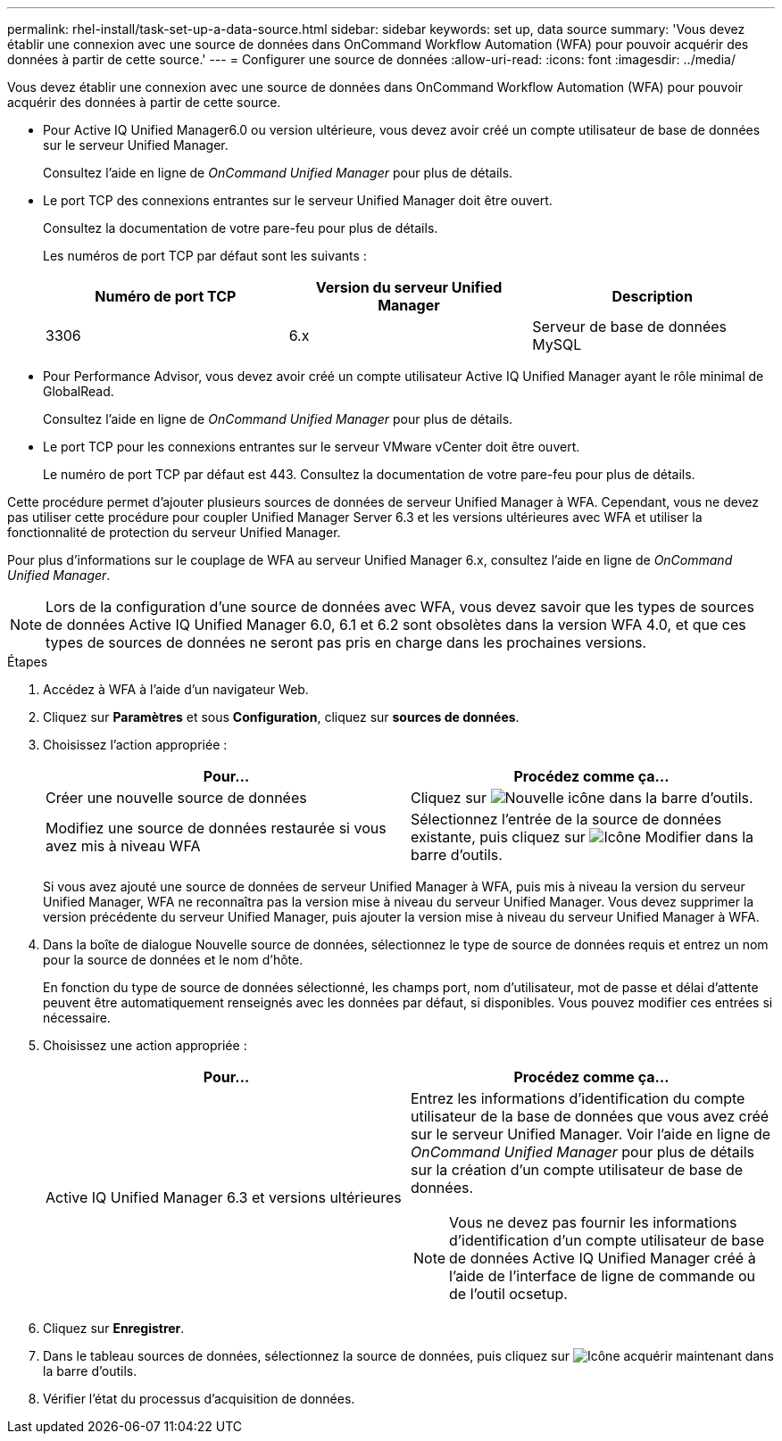 ---
permalink: rhel-install/task-set-up-a-data-source.html 
sidebar: sidebar 
keywords: set up, data source 
summary: 'Vous devez établir une connexion avec une source de données dans OnCommand Workflow Automation (WFA) pour pouvoir acquérir des données à partir de cette source.' 
---
= Configurer une source de données
:allow-uri-read: 
:icons: font
:imagesdir: ../media/


[role="lead"]
Vous devez établir une connexion avec une source de données dans OnCommand Workflow Automation (WFA) pour pouvoir acquérir des données à partir de cette source.

* Pour Active IQ Unified Manager6.0 ou version ultérieure, vous devez avoir créé un compte utilisateur de base de données sur le serveur Unified Manager.
+
Consultez l'aide en ligne de _OnCommand Unified Manager_ pour plus de détails.

* Le port TCP des connexions entrantes sur le serveur Unified Manager doit être ouvert.
+
Consultez la documentation de votre pare-feu pour plus de détails.

+
Les numéros de port TCP par défaut sont les suivants :

+
[cols="3*"]
|===
| Numéro de port TCP | Version du serveur Unified Manager | Description 


 a| 
3306
 a| 
6.x
 a| 
Serveur de base de données MySQL

|===
* Pour Performance Advisor, vous devez avoir créé un compte utilisateur Active IQ Unified Manager ayant le rôle minimal de GlobalRead.
+
Consultez l'aide en ligne de _OnCommand Unified Manager_ pour plus de détails.

* Le port TCP pour les connexions entrantes sur le serveur VMware vCenter doit être ouvert.
+
Le numéro de port TCP par défaut est 443. Consultez la documentation de votre pare-feu pour plus de détails.



Cette procédure permet d'ajouter plusieurs sources de données de serveur Unified Manager à WFA. Cependant, vous ne devez pas utiliser cette procédure pour coupler Unified Manager Server 6.3 et les versions ultérieures avec WFA et utiliser la fonctionnalité de protection du serveur Unified Manager.

Pour plus d'informations sur le couplage de WFA au serveur Unified Manager 6.x, consultez l'aide en ligne de _OnCommand Unified Manager_.

[NOTE]
====
Lors de la configuration d'une source de données avec WFA, vous devez savoir que les types de sources de données Active IQ Unified Manager 6.0, 6.1 et 6.2 sont obsolètes dans la version WFA 4.0, et que ces types de sources de données ne seront pas pris en charge dans les prochaines versions.

====
.Étapes
. Accédez à WFA à l'aide d'un navigateur Web.
. Cliquez sur *Paramètres* et sous *Configuration*, cliquez sur *sources de données*.
. Choisissez l'action appropriée :
+
[cols="2*"]
|===
| Pour... | Procédez comme ça... 


 a| 
Créer une nouvelle source de données
 a| 
Cliquez sur image:../media/new_wfa_icon.gif["Nouvelle icône"] dans la barre d'outils.



 a| 
Modifiez une source de données restaurée si vous avez mis à niveau WFA
 a| 
Sélectionnez l'entrée de la source de données existante, puis cliquez sur image:../media/edit_wfa_icon.gif["Icône Modifier"] dans la barre d'outils.

|===
+
Si vous avez ajouté une source de données de serveur Unified Manager à WFA, puis mis à niveau la version du serveur Unified Manager, WFA ne reconnaîtra pas la version mise à niveau du serveur Unified Manager. Vous devez supprimer la version précédente du serveur Unified Manager, puis ajouter la version mise à niveau du serveur Unified Manager à WFA.

. Dans la boîte de dialogue Nouvelle source de données, sélectionnez le type de source de données requis et entrez un nom pour la source de données et le nom d'hôte.
+
En fonction du type de source de données sélectionné, les champs port, nom d'utilisateur, mot de passe et délai d'attente peuvent être automatiquement renseignés avec les données par défaut, si disponibles. Vous pouvez modifier ces entrées si nécessaire.

. Choisissez une action appropriée :
+
[cols="2*"]
|===
| Pour... | Procédez comme ça... 


 a| 
Active IQ Unified Manager 6.3 et versions ultérieures
 a| 
Entrez les informations d'identification du compte utilisateur de la base de données que vous avez créé sur le serveur Unified Manager. Voir l'aide en ligne de _OnCommand Unified Manager_ pour plus de détails sur la création d'un compte utilisateur de base de données.


NOTE: Vous ne devez pas fournir les informations d'identification d'un compte utilisateur de base de données Active IQ Unified Manager créé à l'aide de l'interface de ligne de commande ou de l'outil ocsetup.

|===
. Cliquez sur *Enregistrer*.
. Dans le tableau sources de données, sélectionnez la source de données, puis cliquez sur image:../media/acquire_now_wfa_icon.gif["Icône acquérir maintenant"] dans la barre d'outils.
. Vérifier l'état du processus d'acquisition de données.


